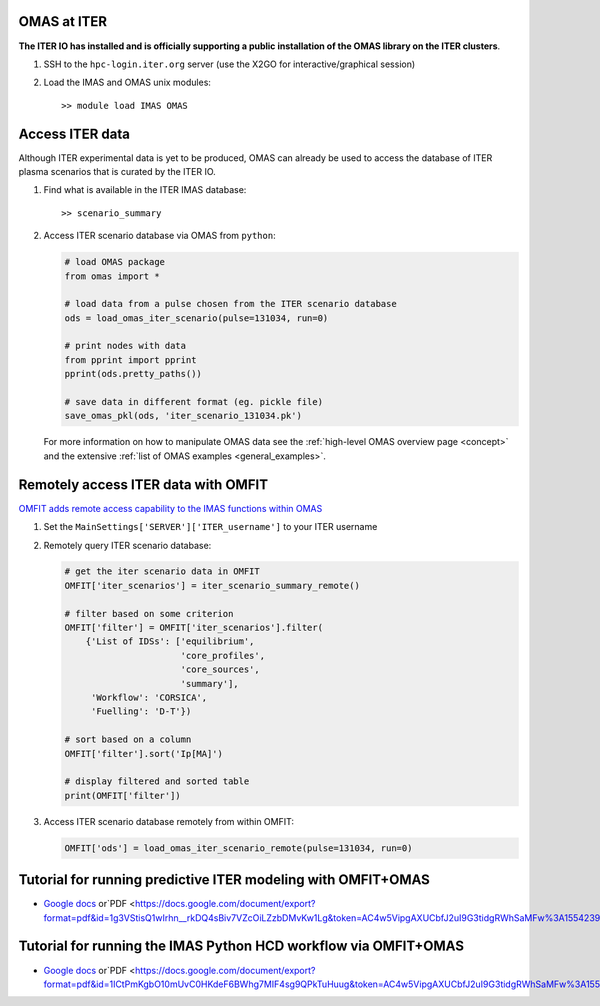 OMAS at ITER
============
.. _iter:

**The ITER IO has installed and is officially supporting a public installation of the OMAS library on the ITER clusters**.

1. SSH to the ``hpc-login.iter.org`` server (use the X2GO for interactive/graphical session)

2. Load the IMAS and OMAS unix modules::

       >> module load IMAS OMAS

Access ITER data
================
Although ITER experimental data is yet to be produced, OMAS can already be used to access the database of ITER plasma scenarios that is curated by the ITER IO.

1. Find what is available in the ITER IMAS database::

       >> scenario_summary

2. Access ITER scenario database via OMAS from ``python``:

   .. code-block:: python

      # load OMAS package
      from omas import *

      # load data from a pulse chosen from the ITER scenario database
      ods = load_omas_iter_scenario(pulse=131034, run=0)

      # print nodes with data
      from pprint import pprint
      pprint(ods.pretty_paths())

      # save data in different format (eg. pickle file)
      save_omas_pkl(ods, 'iter_scenario_131034.pk')

   For more information on how to manipulate OMAS data see the :ref:`high-level OMAS overview page <concept>`
   and the extensive :ref:`list of OMAS examples <general_examples>`.

Remotely access ITER data with OMFIT
====================================
`OMFIT adds remote access capability to the IMAS functions within OMAS <https://omfit.io/code.html#module-classes.omfit_omas>`_

1. Set the ``MainSettings['SERVER']['ITER_username']`` to your ITER username

2. Remotely query ITER scenario database:

   .. code-block:: python

       # get the iter scenario data in OMFIT
       OMFIT['iter_scenarios'] = iter_scenario_summary_remote()

       # filter based on some criterion
       OMFIT['filter'] = OMFIT['iter_scenarios'].filter(
           {'List of IDSs': ['equilibrium',
                             'core_profiles',
                             'core_sources',
                             'summary'],
            'Workflow': 'CORSICA',
            'Fuelling': 'D-T'})

       # sort based on a column
       OMFIT['filter'].sort('Ip[MA]')

       # display filtered and sorted table
       print(OMFIT['filter'])

3. Access ITER scenario database remotely from within OMFIT:

   .. code-block:: python

       OMFIT['ods'] = load_omas_iter_scenario_remote(pulse=131034, run=0)

Tutorial for running predictive ITER modeling with OMFIT+OMAS
=============================================================
* `Google docs <https://docs.google.com/document/d/1g3VStisQ1wIrhn__rkDQ4sBiv7VZcOiLZzbDMvKw1Lg/edit?usp=sharing>`_  or`PDF <https://docs.google.com/document/export?format=pdf&id=1g3VStisQ1wIrhn__rkDQ4sBiv7VZcOiLZzbDMvKw1Lg&token=AC4w5VipgAXUCbfJ2uI9G3tidgRWhSaMFw%3A1554239840631&includes_info_params=true>`_

Tutorial for running the IMAS Python HCD workflow via OMFIT+OMAS
================================================================
* `Google docs <https://docs.google.com/document/d/1ICtPmKgbO10mUvC0HKdeF6BWhg7MIF4sg9QPkTuHuug/edit?usp=sharing>`_  or`PDF <https://docs.google.com/document/export?format=pdf&id=1ICtPmKgbO10mUvC0HKdeF6BWhg7MIF4sg9QPkTuHuug&token=AC4w5VipgAXUCbfJ2uI9G3tidgRWhSaMFw%3A1554239840631&includes_info_params=true>`_
